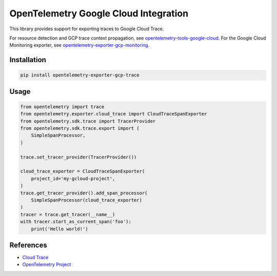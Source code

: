 OpenTelemetry Google Cloud Integration
======================================

.. image:: https://badge.fury.io/py/opentelemetry-exporter-gcp-trace.svg
    :target: https://badge.fury.io/py/opentelemetry-exporter-gcp-trace

.. image:: https://readthedocs.org/projects/google-cloud-opentelemetry/badge/?version=latest
    :target: https://google-cloud-opentelemetry.readthedocs.io/en/latest/?badge=latest
    :alt: Documentation Status

This library provides support for exporting traces to Google Cloud Trace.

For resource detection and GCP trace context propagation, see
`opentelemetry-tools-google-cloud
<https://pypi.org/project/opentelemetry-tools-google-cloud/>`_. For the
Google Cloud Monitoring exporter, see
`opentelemetry-exporter-gcp-monitoring
<https://pypi.org/project/opentelemetry-exporter-gcp-monitoring/>`_.

Installation
------------

.. code:: bash

    pip install opentelemetry-exporter-gcp-trace

Usage
-----

.. code:: python

    from opentelemetry import trace
    from opentelemetry.exporter.cloud_trace import CloudTraceSpanExporter
    from opentelemetry.sdk.trace import TracerProvider
    from opentelemetry.sdk.trace.export import (
        SimpleSpanProcessor,
    )

    trace.set_tracer_provider(TracerProvider())

    cloud_trace_exporter = CloudTraceSpanExporter(
        project_id='my-gcloud-project',
    )
    trace.get_tracer_provider().add_span_processor(
        SimpleSpanProcessor(cloud_trace_exporter)
    )
    tracer = trace.get_tracer(__name__)
    with tracer.start_as_current_span('foo'):
        print('Hello world!')


References
----------

* `Cloud Trace <https://cloud.google.com/trace/>`_
* `OpenTelemetry Project <https://opentelemetry.io/>`_
